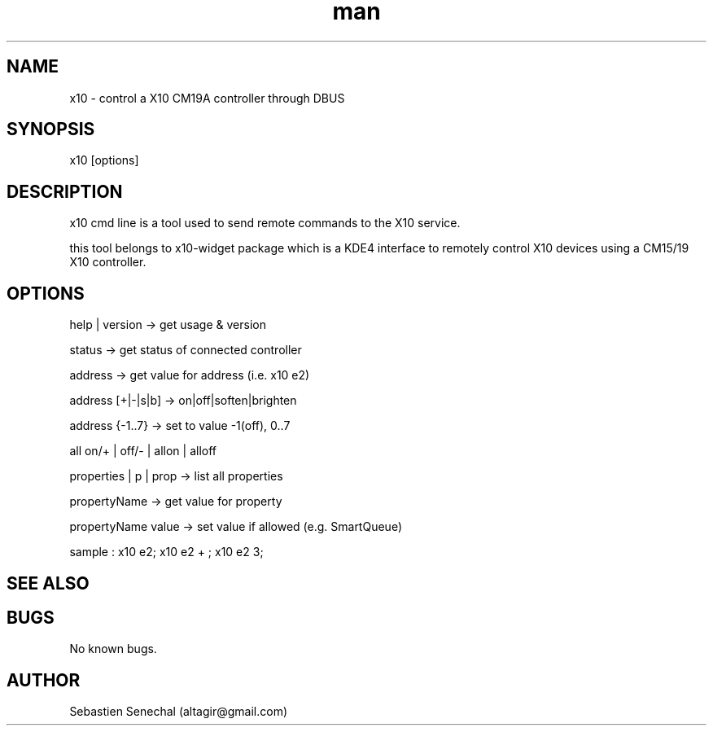 .\" Manpage for x10.
.\" Contact altagir@gmail.com to correct errors or typos.
.TH man 8 "1 Nov 2013" "1.0" "x10 man page"
.SH NAME
x10 \- control a X10 CM19A controller through DBUS
.SH SYNOPSIS
x10 [options]
.SH DESCRIPTION
x10 cmd line is a tool used to send remote commands to the X10 service.
.LP
this tool belongs to x10-widget package which is a KDE4 interface to remotely
control X10 devices using a CM15/19 X10 controller.
.SH OPTIONS
help | version        -> get usage & version
.PP
status                -> get status of connected controller
.PP
address               -> get value for address (i.e. x10 e2)
.PP
address [+|-|s|b]     -> on|off|soften|brighten
.PP
address {-1..7}       -> set to value -1(off), 0..7
.PP
all on/+ | off/- | allon | alloff
.PP
properties | p | prop -> list all properties
.PP
propertyName          -> get value for property
.PP
propertyName value    -> set value if allowed (e.g. SmartQueue)
.PP
sample   :  x10 e2; x10 e2 + ; x10 e2 3;

.SH SEE ALSO
.SH BUGS
No known bugs.
.SH AUTHOR
Sebastien Senechal (altagir@gmail.com)
